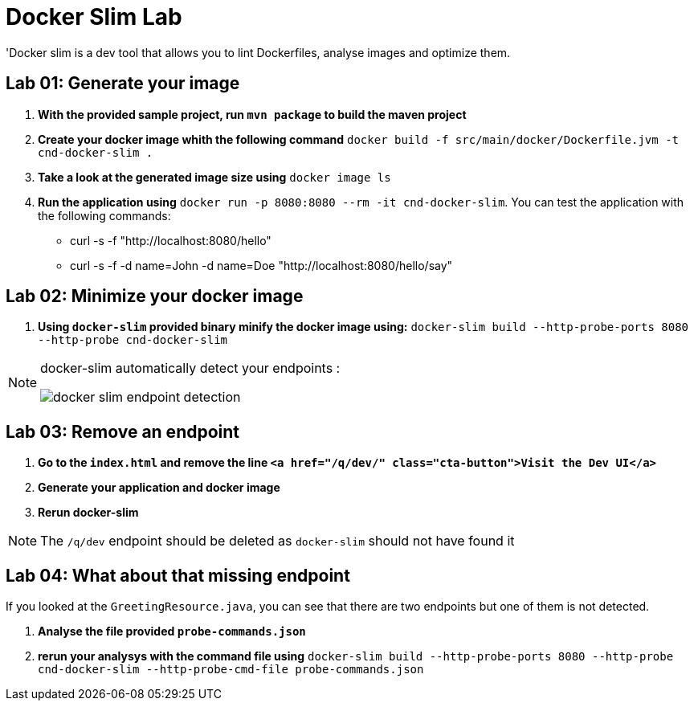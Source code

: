 = Docker Slim Lab

'Docker slim is a dev tool that allows you to lint Dockerfiles, analyse images and optimize them.

== Lab 01: Generate your image

. *With the provided sample project, run `mvn package` to build the maven project*
. *Create your docker image whith the following command* `docker build -f src/main/docker/Dockerfile.jvm -t cnd-docker-slim .`
. *Take a look at the generated image size using* `docker image ls`
. *Run the application using* `docker run -p 8080:8080 --rm -it cnd-docker-slim`. You can test the application with the following commands:
    - curl -s -f "http://localhost:8080/hello"
    - curl -s -f -d name=John -d name=Doe "http://localhost:8080/hello/say"

== Lab 02: Minimize your docker image

. *Using `docker-slim` provided binary minify the docker image using:*
`docker-slim  build --http-probe-ports 8080 --http-probe cnd-docker-slim`

[NOTE]
====
docker-slim automatically detect your endpoints :

image::docker-slim-endpoint-detection.png[]
====

== Lab 03: Remove an endpoint

. *Go to the `index.html` and remove the line `<a href="/q/dev/" class="cta-button">Visit the Dev UI</a>`*
. *Generate your application and docker image*
. *Rerun docker-slim*

NOTE: The `/q/dev` endpoint should be deleted as `docker-slim` should not have found it

== Lab 04: What about that missing endpoint

If you looked at the `GreetingResource.java`, you can see that there are two endpoints but one of them is not detected.

. *Analyse the file provided `probe-commands.json`*
. *rerun your analysys with the command file using*
`docker-slim  build --http-probe-ports 8080 --http-probe cnd-docker-slim --http-probe-cmd-file probe-commands.json`
